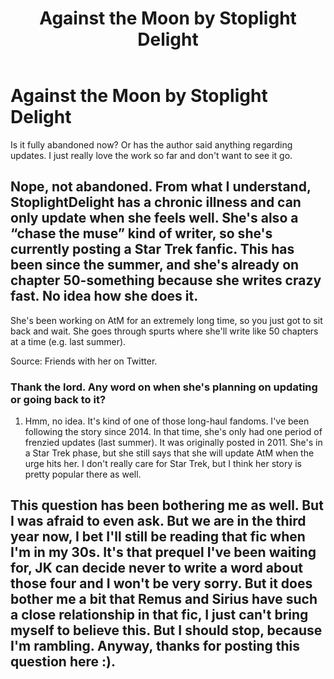 #+TITLE: Against the Moon by Stoplight Delight

* Against the Moon by Stoplight Delight
:PROPERTIES:
:Author: bartholomiw
:Score: 1
:DateUnix: 1540359930.0
:DateShort: 2018-Oct-24
:END:
Is it fully abandoned now? Or has the author said anything regarding updates. I just really love the work so far and don't want to see it go.


** Nope, not abandoned. From what I understand, StoplightDelight has a chronic illness and can only update when she feels well. She's also a “chase the muse” kind of writer, so she's currently posting a Star Trek fanfic. This has been since the summer, and she's already on chapter 50-something because she writes crazy fast. No idea how she does it.

She's been working on AtM for an extremely long time, so you just got to sit back and wait. She goes through spurts where she'll write like 50 chapters at a time (e.g. last summer).

Source: Friends with her on Twitter.
:PROPERTIES:
:Author: silver_fire_lizard
:Score: 1
:DateUnix: 1540388131.0
:DateShort: 2018-Oct-24
:END:

*** Thank the lord. Any word on when she's planning on updating or going back to it?
:PROPERTIES:
:Author: bartholomiw
:Score: 1
:DateUnix: 1540402698.0
:DateShort: 2018-Oct-24
:END:

**** Hmm, no idea. It's kind of one of those long-haul fandoms. I've been following the story since 2014. In that time, she's only had one period of frenzied updates (last summer). It was originally posted in 2011. She's in a Star Trek phase, but she still says that she will update AtM when the urge hits her. I don't really care for Star Trek, but I think her story is pretty popular there as well.
:PROPERTIES:
:Author: silver_fire_lizard
:Score: 1
:DateUnix: 1540404093.0
:DateShort: 2018-Oct-24
:END:


** This question has been bothering me as well. But I was afraid to even ask. But we are in the third year now, I bet I'll still be reading that fic when I'm in my 30s. It's that prequel I've been waiting for, JK can decide never to write a word about those four and I won't be very sorry. But it does bother me a bit that Remus and Sirius have such a close relationship in that fic, I just can't bring myself to believe this. But I should stop, because I'm rambling. Anyway, thanks for posting this question here :).
:PROPERTIES:
:Author: Amata69
:Score: 1
:DateUnix: 1540820793.0
:DateShort: 2018-Oct-29
:END:
